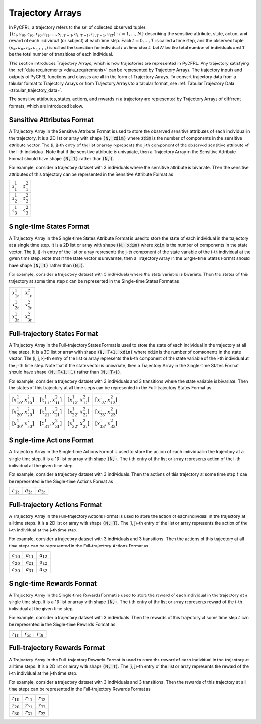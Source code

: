 .. _trajectory_arrays:

Trajectory Arrays
===============================

In PyCFRL, a trajectory refers to the set of collected observed tuples 
:math:`\{(z_i, s_{i0}, a_{i0}, r_{i0}, s_{i1}, \dots, s_{i,T-1}, a_{i,T-1}, r_{i,T-1}, s_{iT}): i=1,\dots,N\}` 
describing the sensitive attribute, state, action, and reward of each individual (or subject) at each 
time step. Each :math:`t=0,\dots,T` is called a time step, and the observed tuple 
:math:`(s_{it}, a_{it}, r_{it}, s_{i,t+1})` is called the transition for individual :math:`i` at time 
step :math:`t`. Let :math:`N` be the total number of individuals and :math:`T` be the total number of 
transitions of each individual.

This section introduces Trajectory Arrays, which is how trajectories are represented in PyCFRL. 
Any trajectory satisfying the :ref:`data requirements <data_requirements>` can be represented by 
Trajectory Arrays. The trajectory inputs and outputs of PyCFRL functions and classes are all in the 
form of Trajectory Arrays. To convert trajectory data from a tabular format to Trajectory Arrays or 
from Trajectory Arrays to a tabular format, see :ref:`Tabular Trajectory Data <tabular_trajectory_data>`.

The sensitive attributes, states, actions, and rewards in a trajectory are represented by 
Trajectory Arrays of different formats, which are introduced below.

Sensitive Attributes Format
--------------------------------

A Trajectory Array in the Sensitive Attribute Format is used to store the observed sensitive 
attributes of each individual in the trajectory. It is a 2D list or array with shape :code:`(N, zdim)` 
where :code:`zdim` is the number of components in the sensitive attribute vector. The (i, j)-th 
entry of the list or array represents the j-th component of the observed sensitive attribute of the 
i-th individual. Note that if the sensitive attribute is univariate, then a Trajectory Array in the 
Sensitive Attribute Format should have shape :code:`(N, 1)` rather than :code:`(N,)`.

For example, consider a trajectory dataset with 3 individuals where the sensitive attribute is 
bivariate. Then the sensitive attributes of this trajectory can be represented in the Sensitive 
Attribute Format as

+---------------+---------------+
| :math:`z_1^1` | :math:`z_1^2` |
+---------------+---------------+
| :math:`z_2^1` | :math:`z_2^2` |
+---------------+---------------+
| :math:`z_3^1` | :math:`z_3^2` |
+---------------+---------------+

Single-time States Format
--------------------------------

A Trajectory Array in the Single-time States Attribute Format is used to store the state
of each individual in the trajectory at a single time step. It is a 2D list or array with 
shape :code:`(N, xdim)` where :code:`xdim` is the number of components in the state vector. The 
(i, j)-th entry of the list or array represents the j-th component of the state variable of the 
i-th individual at the given time step. Note that if the state vector is univariate, then a 
Trajectory Array in the Single-time States Format should have shape :code:`(N, 1)` rather than 
:code:`(N,)`.

For example, consider a trajectory dataset with 3 individuals where the state variable is 
bivariate. Then the states of this trajectory at some time step :math:`t` can be represented in the 
Single-time States Format as

+------------------+------------------+
| :math:`x_{1t}^1` | :math:`x_{1t}^2` |
+------------------+------------------+
| :math:`x_{2t}^1` | :math:`x_{2t}^2` |
+------------------+------------------+
| :math:`x_{3t}^1` | :math:`x_{3t}^2` |
+------------------+------------------+

Full-trajectory States Format
--------------------------------

A Trajectory Array in the Full-trajectory States Format is used to store the state 
of each individual in the trajectory at all time steps. It is a 3D list or array with 
shape :code:`(N, T+1, xdim)` where :code:`xdim` is the number of components in the state vector. The 
(i, j, k)-th entry of the list or array represents the k-th component of the state variable of the 
i-th individual at the j-th time step. Note that if the state vector is univariate, then a Trajectory 
Array in the Single-time States Format should have shape :code:`(N, T+1, 1)` rather than :code:`(N, T+1)`.

For example, consider a trajectory dataset with 3 individuals and 3 transitions where the state 
variable is bivariate. Then the states of this trajectory at all time steps can be represented in the 
Full-trajectory States Format as

+------------------------------+------------------------------+------------------------------+------------------------------+
| :math:`[x_{10}^1, x_{10}^2]` | :math:`[x_{11}^1, x_{11}^2]` | :math:`[x_{12}^1, x_{12}^2]` | :math:`[x_{13}^1, x_{13}^2]` |
+------------------------------+------------------------------+------------------------------+------------------------------+
| :math:`[x_{20}^1, x_{20}^2]` | :math:`[x_{21}^1, x_{21}^2]` | :math:`[x_{22}^1, x_{22}^2]` | :math:`[x_{23}^1, x_{23}^2]` |
+------------------------------+------------------------------+------------------------------+------------------------------+
| :math:`[x_{30}^1, x_{30}^2]` | :math:`[x_{31}^1, x_{31}^2]` | :math:`[x_{32}^1, x_{32}^2]` | :math:`[x_{33}^1, x_{33}^2]` |
+------------------------------+------------------------------+------------------------------+------------------------------+

Single-time Actions Format
--------------------------------

A Trajectory Array in the Single-time Actions Format is used to store the action 
of each individual in the trajectory at a single time step. It is a 1D list or array with 
shape :code:`(N,)`. The i-th entry of the list or array represents action of the i-th individual at 
the given time step.

For example, consider a trajectory dataset with 3 individuals. Then the actions of this trajectory at 
some time step :math:`t` can be represented in the Single-time Actions Format as

+----------------+----------------+----------------+
| :math:`a_{1t}` | :math:`a_{2t}` | :math:`a_{3t}` |
+----------------+----------------+----------------+

Full-trajectory Actions Format
--------------------------------

A Trajectory Array in the Full-trajectory Actions Format is used to store the action 
of each individual in the trajectory at all time steps. It is a 2D list or array with 
shape :code:`(N, T)`. The (i, j)-th entry of the list or array represents the action of the 
i-th individual at the j-th time step. 

For example, consider a trajectory dataset with 3 individuals and 3 transitions. Then the actions 
of this trajectory at all time steps can be represented in the Full-trajectory Actions Format as

+----------------+----------------+----------------+
| :math:`a_{10}` | :math:`a_{11}` | :math:`a_{12}` |
+----------------+----------------+----------------+
| :math:`a_{20}` | :math:`a_{21}` | :math:`a_{22}` |
+----------------+----------------+----------------+
| :math:`a_{30}` | :math:`a_{31}` | :math:`a_{32}` |
+----------------+----------------+----------------+

Single-time Rewards Format
--------------------------------

A Trajectory Array in the Single-time Rewards Format is used to store the reward 
of each individual in the trajectory at a single time step. It is a 1D list or array with 
shape :code:`(N,)`. The i-th entry of the list or array represents reward of the i-th individual at 
the given time step.

For example, consider a trajectory dataset with 3 individuals. Then the rewards of this trajectory at 
some time step :math:`t` can be represented in the Single-time Rewards Format as

+----------------+----------------+----------------+
| :math:`r_{1t}` | :math:`r_{2t}` | :math:`r_{3t}` |
+----------------+----------------+----------------+

Full-trajectory Rewards Format
--------------------------------

A Trajectory Array in the Full-trajectory Rewards Format is used to store the reward 
of each individual in the trajectory at all time steps. It is a 2D list or array with 
shape :code:`(N, T)`. The (i, j)-th entry of the list or array represents the reward of the 
i-th individual at the j-th time step. 

For example, consider a trajectory dataset with 3 individuals and 3 transitions. Then the rewards 
of this trajectory at all time steps can be represented in the Full-trajectory Rewards Format as

+----------------+----------------+----------------+
| :math:`r_{10}` | :math:`r_{11}` | :math:`r_{12}` |
+----------------+----------------+----------------+
| :math:`r_{20}` | :math:`r_{21}` | :math:`r_{22}` |
+----------------+----------------+----------------+
| :math:`r_{30}` | :math:`r_{31}` | :math:`r_{32}` |
+----------------+----------------+----------------+